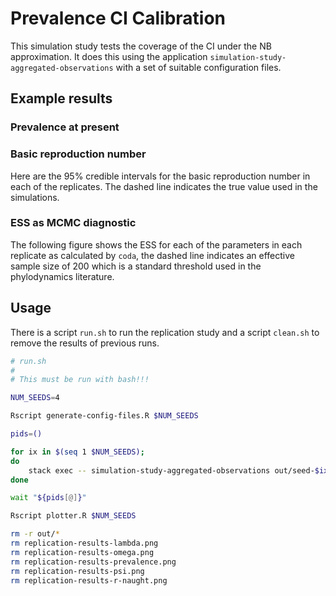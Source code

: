 * Prevalence CI Calibration

This simulation study tests the coverage of the CI under the NB approximation.
It does this using the application =simulation-study-aggregated-observations=
with a set of suitable configuration files.

** Example results

*** Prevalence at present

[[./replication-results-prevalence.png]]

*** Basic reproduction number

Here are the \(95\%\) credible intervals for the basic reproduction number in
each of the replicates. The dashed line indicates the true value used in the
simulations.

[[./replication-results-r-naught.png]]

*** ESS as MCMC diagnostic

The following figure shows the ESS for each of the parameters in each replicate
as calculated by =coda=, the dashed line indicates an effective sample size of
200 which is a standard threshold used in the phylodynamics literature.

[[./mcmc-ess.png]]

** Usage

There is a script =run.sh= to run the replication study and a script =clean.sh=
to remove the results of previous runs.

#+begin_src sh :tangle run.sh
# run.sh
#
# This must be run with bash!!!

NUM_SEEDS=4

Rscript generate-config-files.R $NUM_SEEDS

pids=()

for ix in $(seq 1 $NUM_SEEDS);
do
    stack exec -- simulation-study-aggregated-observations out/seed-$ix/config-$ix.json && echo "Finished $ix" & pids+=($!)
done

wait "${pids[@]}"

Rscript plotter.R $NUM_SEEDS
#+end_src

#+begin_src sh :tangle clean.sh
rm -r out/*
rm replication-results-lambda.png
rm replication-results-omega.png
rm replication-results-prevalence.png
rm replication-results-psi.png
rm replication-results-r-naught.png
#+end_src
